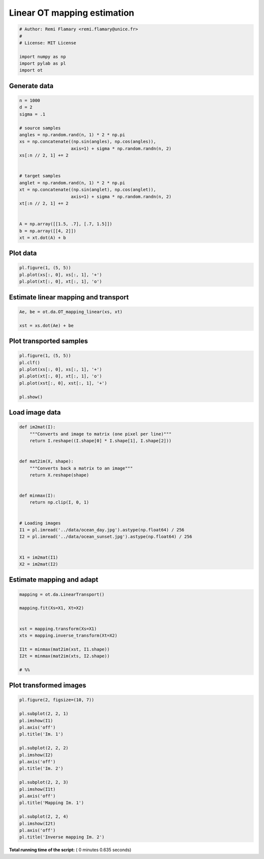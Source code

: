 

.. _sphx_glr_auto_examples_plot_otda_linear_mapping.py:


============================
Linear OT mapping estimation
============================





.. code-block:: python


    # Author: Remi Flamary <remi.flamary@unice.fr>
    #
    # License: MIT License

    import numpy as np
    import pylab as pl
    import ot







Generate data
-------------



.. code-block:: python


    n = 1000
    d = 2
    sigma = .1

    # source samples
    angles = np.random.rand(n, 1) * 2 * np.pi
    xs = np.concatenate((np.sin(angles), np.cos(angles)),
                        axis=1) + sigma * np.random.randn(n, 2)
    xs[:n // 2, 1] += 2


    # target samples
    anglet = np.random.rand(n, 1) * 2 * np.pi
    xt = np.concatenate((np.sin(anglet), np.cos(anglet)),
                        axis=1) + sigma * np.random.randn(n, 2)
    xt[:n // 2, 1] += 2


    A = np.array([[1.5, .7], [.7, 1.5]])
    b = np.array([[4, 2]])
    xt = xt.dot(A) + b







Plot data
---------



.. code-block:: python


    pl.figure(1, (5, 5))
    pl.plot(xs[:, 0], xs[:, 1], '+')
    pl.plot(xt[:, 0], xt[:, 1], 'o')





.. image:: /auto_examples/images/sphx_glr_plot_otda_linear_mapping_001.png
    :align: center




Estimate linear mapping and transport
-------------------------------------



.. code-block:: python


    Ae, be = ot.da.OT_mapping_linear(xs, xt)

    xst = xs.dot(Ae) + be








Plot transported samples
------------------------



.. code-block:: python


    pl.figure(1, (5, 5))
    pl.clf()
    pl.plot(xs[:, 0], xs[:, 1], '+')
    pl.plot(xt[:, 0], xt[:, 1], 'o')
    pl.plot(xst[:, 0], xst[:, 1], '+')

    pl.show()




.. image:: /auto_examples/images/sphx_glr_plot_otda_linear_mapping_002.png
    :align: center




Load image data
---------------



.. code-block:: python



    def im2mat(I):
        """Converts and image to matrix (one pixel per line)"""
        return I.reshape((I.shape[0] * I.shape[1], I.shape[2]))


    def mat2im(X, shape):
        """Converts back a matrix to an image"""
        return X.reshape(shape)


    def minmax(I):
        return np.clip(I, 0, 1)


    # Loading images
    I1 = pl.imread('../data/ocean_day.jpg').astype(np.float64) / 256
    I2 = pl.imread('../data/ocean_sunset.jpg').astype(np.float64) / 256


    X1 = im2mat(I1)
    X2 = im2mat(I2)







Estimate mapping and adapt
----------------------------



.. code-block:: python


    mapping = ot.da.LinearTransport()

    mapping.fit(Xs=X1, Xt=X2)


    xst = mapping.transform(Xs=X1)
    xts = mapping.inverse_transform(Xt=X2)

    I1t = minmax(mat2im(xst, I1.shape))
    I2t = minmax(mat2im(xts, I2.shape))

    # %%








Plot transformed images
-----------------------



.. code-block:: python


    pl.figure(2, figsize=(10, 7))

    pl.subplot(2, 2, 1)
    pl.imshow(I1)
    pl.axis('off')
    pl.title('Im. 1')

    pl.subplot(2, 2, 2)
    pl.imshow(I2)
    pl.axis('off')
    pl.title('Im. 2')

    pl.subplot(2, 2, 3)
    pl.imshow(I1t)
    pl.axis('off')
    pl.title('Mapping Im. 1')

    pl.subplot(2, 2, 4)
    pl.imshow(I2t)
    pl.axis('off')
    pl.title('Inverse mapping Im. 2')



.. image:: /auto_examples/images/sphx_glr_plot_otda_linear_mapping_004.png
    :align: center




**Total running time of the script:** ( 0 minutes  0.635 seconds)



.. only :: html

 .. container:: sphx-glr-footer


  .. container:: sphx-glr-download

     :download:`Download Python source code: plot_otda_linear_mapping.py <plot_otda_linear_mapping.py>`



  .. container:: sphx-glr-download

     :download:`Download Jupyter notebook: plot_otda_linear_mapping.ipynb <plot_otda_linear_mapping.ipynb>`


.. only:: html

 .. rst-class:: sphx-glr-signature

    `Gallery generated by Sphinx-Gallery <https://sphinx-gallery.readthedocs.io>`_
